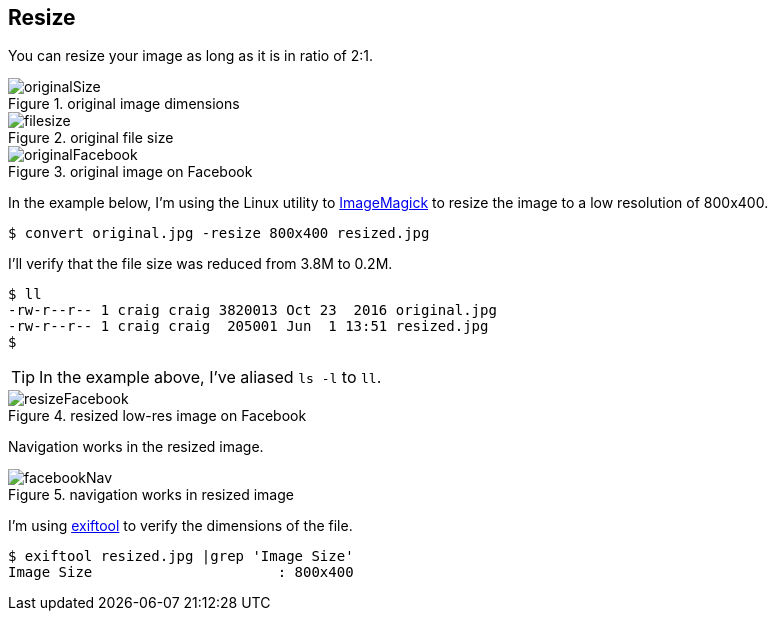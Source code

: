 == Resize

You can resize your image as long as it is in ratio of 2:1.

image::img/resize/originalSize.png[role="thumb" title="original image dimensions"]

image::img/resize/filesize.png[role="thumb" title="original file size"]

image::img/resize/originalFacebook.png[role="thumb" title="original image on Facebook"]

In the example below, I'm using the Linux utility to
https://www.imagemagick.org[ImageMagick]
to resize the image to a low resolution of 800x400.

  $ convert original.jpg -resize 800x400 resized.jpg

I'll verify that the file size was reduced from 3.8M to 0.2M.

  $ ll
  -rw-r--r-- 1 craig craig 3820013 Oct 23  2016 original.jpg
  -rw-r--r-- 1 craig craig  205001 Jun  1 13:51 resized.jpg
  $

TIP: In the example above, I've aliased `ls -l` to `ll`.

image::img/resize/resizeFacebook.png[role="thumb" title="resized low-res image on Facebook"]

Navigation works in the resized image.

image::img/resize/facebookNav.png[role="thumb" title="navigation works in resized image"]

I'm using
http://www.sno.phy.queensu.ca/~phil/exiftool/[exiftool] to verify the dimensions of the file.

  $ exiftool resized.jpg |grep 'Image Size'
  Image Size                      : 800x400
